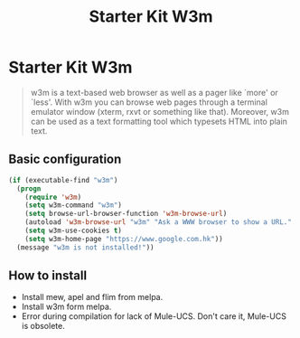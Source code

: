 #+TITLE: Starter Kit W3m
#+OPTIONS: toc:nil num:nil ^:nil

* Starter Kit W3m

#+BEGIN_QUOTE
w3m is a text-based web browser as well as a pager like `more' or `less'. With
w3m you can browse web pages through a terminal emulator window (xterm, rxvt
or something like that). Moreover, w3m can be used as a text formatting tool
which typesets HTML into plain text.
#+END_QUOTE
  
** Basic configuration

#+BEGIN_SRC emacs-lisp
(if (executable-find "w3m")
  (progn
    (require 'w3m)
    (setq w3m-command "w3m")
    (setq browse-url-browser-function 'w3m-browse-url)
    (autoload 'w3m-browse-url "w3m" "Ask a WWW browser to show a URL." t)
    (setq w3m-use-cookies t)
    (setq w3m-home-page "https://www.google.com.hk"))
  (message "w3m is not installed!"))
#+END_SRC

** How to install

- Install mew, apel and flim from melpa.
- Install w3m form melpa.
- Error during compilation for lack of Mule-UCS. Don't care it, Mule-UCS is
  obsolete.
